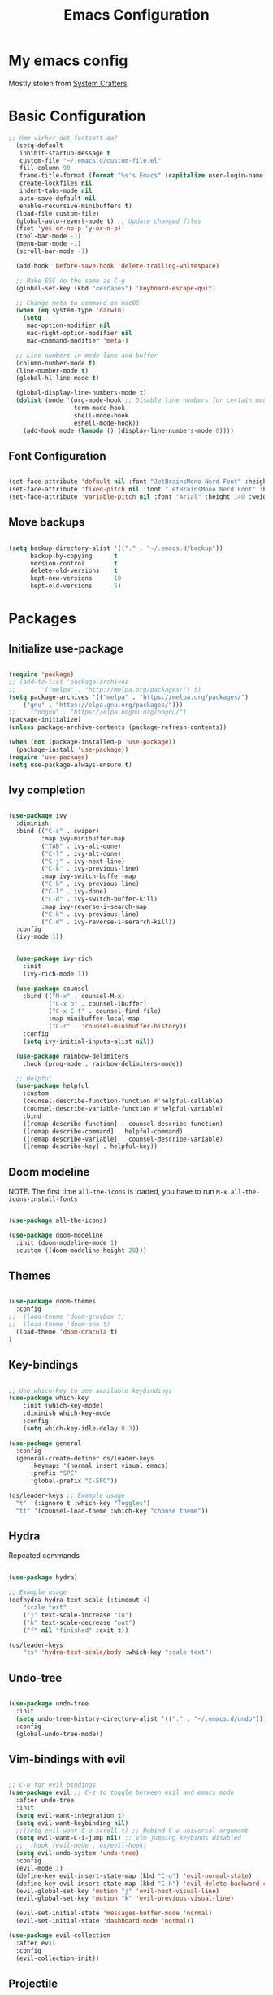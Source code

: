 #+title: Emacs Configuration
#+PROPERTY: header-args:emacs-lisp :tangle ./init.el :mkdirp yes

* My emacs config
Mostly stolen from [[https://youtube.com/@SystemCrafters][System Crafters]]

* Basic Configuration

#+begin_src emacs-lisp
;; Hmm virker det fortsatt da?
  (setq-default
   inhibit-startup-message t
   custom-file "~/.emacs.d/custom-file.el"
   fill-column 90
   frame-title-format (format "%s's Emacs" (capitalize user-login-name))
   create-lockfiles nil
   indent-tabs-mode nil
   auto-save-default nil
   enable-recursive-minibuffers t)
  (load-file custom-file)
  (global-auto-revert-mode t) ;; Update changed files
  (fset 'yes-or-no-p 'y-or-n-p)
  (tool-bar-mode -1)
  (menu-bar-mode -1)
  (scroll-bar-mode -1)

  (add-hook 'before-save-hook 'delete-trailing-whitespace)

  ;; Make ESC do the same as C-g
  (global-set-key (kbd "<escape>") 'keyboard-escape-quit)

  ;; Change meta to command on macOS
  (when (eq system-type 'darwin)
    (setq
     mac-option-modifier nil
     mac-right-option-modifier nil
     mac-command-modifier 'meta))

  ;; Line numbers in mode line and buffer
  (column-number-mode t)
  (line-number-mode t)
  (global-hl-line-mode t)

  (global-display-line-numbers-mode t)
  (dolist (mode '(org-mode-hook ;; Disable line numbers for certain modes
                  term-mode-hook
                  shell-mode-hook
                  eshell-mode-hook))
    (add-hook mode (lambda () (display-line-numbers-mode 0))))

#+end_src

** Font Configuration

#+begin_src emacs-lisp

  (set-face-attribute 'default nil :font "JetBrainsMono Nerd Font" :height 120)
  (set-face-attribute 'fixed-pitch nil :font "JetBrainsMono Nerd Font" :height 120)
  (set-face-attribute 'variable-pitch nil :font "Arial" :height 140 :weight 'regular)

#+end_src

** Move backups

#+begin_src emacs-lisp

  (setq backup-directory-alist '(("." . "~/.emacs.d/backup"))
        backup-by-copying      t
        version-control        t
        delete-old-versions    t
        kept-new-versions      10
        kept-old-versions      5)

#+end_src

* Packages
** Initialize use-package

#+begin_src emacs-lisp

(require 'package)
;; (add-to-list 'package-archives
;; 	     '("melpa" . "http://melpa.org/packages/") t)
(setq package-archives '(("melpa" . "https://melpa.org/packages/")
    ("gnu" . "https://elpa.gnu.org/packages/")))
;;    ("nognu" . "https://elpa.nognu.org/nognu/")
(package-initialize)
(unless package-archive-contents (package-refresh-contents))

(when (not (package-installed-p 'use-package))
  (package-install 'use-package))
(require 'use-package)
(setq use-package-always-ensure t)

#+end_src

** Ivy completion

#+begin_src emacs-lisp

(use-package ivy
  :diminish
  :bind (("C-s" . swiper)
         :map ivy-minibuffer-map
         ("TAB" . ivy-alt-done)
         ("C-l" . ivy-alt-done)
         ("C-j" . ivy-next-line)
         ("C-k" . ivy-previous-line)
         :map ivy-switch-buffer-map
         ("C-k" . ivy-previous-line)
         ("C-l" . ivy-done)
         ("C-d" . ivy-switch-buffer-kill)
         :map ivy-reverse-i-search-map
         ("C-k" . ivy-previous-line)
         ("C-d" . ivy-reverse-i-serarch-kill))
  :config
  (ivy-mode 1))


  (use-package ivy-rich
    :init
    (ivy-rich-mode 1))

  (use-package counsel
    :bind (("M-x" . counsel-M-x)
           ("C-x b" . counsel-ibuffer)
           ("C-x C-f" . counsel-find-file)
           :map minibuffer-local-map
           ("C-r" . 'counsel-minibuffer-history))
    :config
    (setq ivy-initial-inputs-alist nil))

  (use-package rainbow-delimiters
    :hook (prog-mode . rainbow-delimiters-mode))

  ;; Helpful
  (use-package helpful
    :custom
    (counsel-describe-function-function #'helpful-callable)
    (counsel-describe-variable-function #'helpful-variable)
    :bind
    ([remap describe-function] . counsel-describe-function)
    ([remap describe-command] . helpful-command)
    ([remap describe-variable] . counsel-describe-variable)
    ([remap describe-key] . helpful-key))

#+end_src

** Doom modeline

NOTE: The first time =all-the-icons= is loaded, you have to run =M-x all-the-icons-install-fonts=

#+begin_src emacs-lisp

(use-package all-the-icons)

(use-package doom-modeline
  :init (doom-modeline-mode 1)
  :custom ((doom-modeline-height 28)))

#+end_src

** Themes

#+begin_src emacs-lisp

(use-package doom-themes
  :config
;;  (load-theme 'doom-gruvbox t)
;;  (load-theme 'doom-one t)
  (load-theme 'doom-dracula t)
)

#+end_src

** Key-bindings

#+begin_src emacs-lisp

  ;; Use which-key to see available keybindings
  (use-package which-key
      :init (which-key-mode)
      :diminish which-key-mode
      :config
      (setq which-key-idle-delay 0.3))

  (use-package general
    :config
    (general-create-definer os/leader-keys
        :keymaps '(normal insert visual emacs)
        :prefix "SPC"
        :global-prefix "C-SPC"))

  (os/leader-keys ;; Example usage
    "t" '(:ignore t :which-key "Toggles")
    "tt" '(counsel-load-theme :which-key "choose theme"))

#+end_src

** Hydra

Repeated commands

#+begin_src emacs-lisp

(use-package hydra)

;; Example usage
(defhydra hydra-text-scale (:timeout 4)
    "scale text"
    ("j" text-scale-increase "in")
    ("k" text-scale-decrease "out")
    ("f" nil "finished" :exit t))

(os/leader-keys
    "ts" 'hydra-text-scale/body :which-key "scale text")

#+end_src

** Undo-tree

#+begin_src emacs-lisp

(use-package undo-tree
  :init
  (setq undo-tree-history-directory-alist '(("." . "~/.emacs.d/undo")))
  :config
  (global-undo-tree-mode))

#+end_src

** Vim-bindings with evil

#+begin_src emacs-lisp

;; C-w for evil bindings
(use-package evil ;; C-z to toggle between evil and emacs mode
  :after undo-tree
  :init
  (setq evil-want-integration t)
  (setq evil-want-keybinding nil)
  ;;(setq evil-want-C-u-scroll t) ;; Rebind C-u universal argument
  (setq evil-want-C-i-jump nil) ;; Vim jumping keybinds disabled
  ;;  :hook (evil-mode . os/evil-hook)
  (setq evil-undo-system 'undo-tree)
  :config
  (evil-mode 1)
  (define-key evil-insert-state-map (kbd "C-g") 'evil-normal-state)
  (define-key evil-insert-state-map (kbd "C-h") 'evil-delete-backward-char-and-join)
  (evil-global-set-key 'motion "j" 'evil-next-visual-line)
  (evil-global-set-key 'motion "k" 'evil-previous-visual-line)

  (evil-set-initial-state 'messages-buffer-mode 'normal)
  (evil-set-initial-state 'dashboard-mode 'normal))

(use-package evil-collection
  :after evil
  :config
  (evil-collection-init))

#+end_src

** Projectile

Project management

#+begin_src emacs-lisp

(use-package projectile
  :diminish projectile-mode
  :config (projectile-mode)
  :custom ((projectile-completion-system 'ivy))
  :bind-keymap
  ("C-c p" . projectile-command-map)
  :init
  (when (file-directory-p "~/Projects/Code")
    (setq projectile-proect-search-path '("~/Projects/code")))
  (setq projectile-switch-project-action #'projectile-dired))

(use-package counsel-projectile
  :after projectile
  :config (counsel-projectile-mode))

(os/leader-keys
  "p" '(:ignore t :which-key "Projectile")
  "ps" '(counsel-projectile-rg :which-key "Search string")
  "pf" '(counsel-projectile-find-file :which-key "Find file")
  "po" '(counsel-projectile-switch-project :which-key "Switch project")
 )

#+end_src

** Magit

#+begin_src emacs-lisp

(use-package magit
  :commands (magit-status magit-set-current-branch)
  :custom
  (magit-display-buffer-function #'magit-display-buffer-same-window-except-diff-v1))

#+end_src

* Org Mode
** Configure Org Mode

*** Setup different font sizes for headings

#+begin_src emacs-lisp

(defun os/org-mode-font-setup ()
    (font-lock-add-keywords 'org-mode
                            '(("^ *\\([-]\\) "
                            (0 (prog1 () (compose-region (match-beginning 1) (match-end 1) "•"))))))

    (dolist (face '((org-level-1 . 1.2)
                    (org-level-2 . 1.1)
                    (org-level-3 . 1.05)
                    (org-level-4 . 1.0)
                    (org-level-5 . 1.1)
                    (org-level-6 . 1.1)
                    (org-level-7 . 1.1)
                    (org-level-8 . 1.1)))
        (set-face-attribute (car face) nil :font "Arial" :weight 'regular :height (cdr face)))

    (set-face-attribute 'org-block nil :foreground nil :inherit 'fixed-pitch)
    (set-face-attribute 'org-code nil   :inherit '(shadow fixed-pitch))
    (set-face-attribute 'org-table nil   :inherit '(shadow fixed-pitch))
    (set-face-attribute 'org-verbatim nil :inherit '(shadow fixed-pitch))
    (set-face-attribute 'org-special-keyword nil :inherit '(font-lock-comment-face fixed-pitch))
    (set-face-attribute 'org-meta-line nil :inherit '(font-lock-comment-face fixed-pitch))
    (set-face-attribute 'org-checkbox nil :inherit 'fixed-pitch))

#+end_src

*** Setting up the package

#+begin_src emacs-lisp


  (defun os/org-mode-setup ()
    (org-indent-mode)
    (variable-pitch-mode 1)
    (auto-fill-mode 0)
    (visual-line-mode 1)
    (setq evil-auto-indent nil))


  (use-package org
    :hook (org-mode . os/org-mode-setup)
    :config
    (setq org-ellipsis " ▾")
    (os/org-mode-font-setup)

    (setq org-agenda-start-with-log-mode t)
    (setq org-log-done 'time)
    (setq org-log-into-drawer t)

    (setq org-agenda-files
          '("~/org/Tasks.org"
            "~/org/Notes.org"))

    (setq org-tag-alist ;; Custom tags for C-c C-q
          '((:startgroup)
            ;; Put mutually exclusive tags here
            (:endgroup)
            ("@home" . ?H)
            ("@work" . ?W)
            ("programming" . ?p)
            ("agenda" . ?a)
            ("note" . ?n)
            ("idea" . ?i)))

      ;; Configure custom agenda views
      (setq org-agenda-custom-commands
      '(("d" "Dashboard"
          ((agenda "" ((org-deadline-warning-days 7)))
          (todo "NEXT"
              ((org-agenda-overriding-header "Next Tasks")))
          (tags-todo "agenda/ACTIVE" ((org-agenda-overriding-header "Active Projects")))
          ))

          ("n" "Next Tasks"
          ((todo "NEXT"
                 ((org-agenda-overriding-header "Next Tasks")))))

          ("p" "Programming Tasks" tags-todo "+programming-work") ;; Filter by tags

          ("e" tags-todo "+TODO=\"NEXT\"+Effort<15&+Effort>0"
           ((org-agenda-overriding-header "Low Effort Tasks")
            (org-agenda-max-todos 20)
            (org-agenda-files org-agenda-files)))
      ))

    ;; TODO states
    (setq org-todo-keywords
          '((sequence "TODO(t)" "NEXT(n)" "|" "DONE(d!)")
            (sequence "PLAN(p)" "READY(r)" "ACTIVE(a)" "|" "COMPLETED(c)" "CANC(k@)")))

    ;; Refile (move item)
    (setq org-refile-targets
          '(("Archive.org" :maxlevel . 1)
            ("Tasks.org" :maxlevel . 1)
            ("Notes.org" :maxlevel . 1)))
    (advice-add 'org-refile :after 'org-save-all-org-buffers)

    ;; Capture templates for quick notes
     (setq org-capture-templates
      `(("t" "Task" entry (file+olp "~/org/Tasks.org" "Inbox")
         "* TODO %?\n  %U\n  %a\n  %i" :empty-lines 1)

        ("n" "Note" entry (file+olp "~/org/Notes.org" "Random Notes")
                                    "** %?" :empty-lines 0)
        ))
  )

#+end_src

*** Better header bullets

#+begin_src emacs-lisp

(use-package org-bullets
  :after org
  :hook (org-mode . org-bullets-mode)
  :custom
  (org-bullets-bullet-list '("◉" "○" "●" "○" "●" "○" "●")))

#+end_src

*** Centering the view

#+begin_src emacs-lisp

(defun os/org-mode-visual-fill ()
  (setq visual-fill-column-width 150
        visual-fill-column-center-text t)
  (visual-fill-column-mode 1))
(use-package visual-fill-column
  :after org
  :defer t
  :hook (org-mode . os/org-mode-visual-fill))

#+end_src

*** Keybindings

#+begin_src emacs-lisp


(os/leader-keys
  "o" '(:ignore t :which-key "Org mode")
;;  "ol" '(org-agenda-list :which-key "Agenda list")
  "oa" '(org-agenda :which-key "Agenda")
  "oo" '(org-capture :which-key "Capture")
  "os" '(org-schedule :which-key "Add SCHEDULE")
  "od" '(org-deadline :which-key "Add DEADLINE")
  "ot" '(org-todo :which-key "Toggle state")
  "oT" '(org-time-stamp :which-key "Time stamp")
  "og" '(counsel-org-tag :which-key "Tag (counsel)")
  "oS" '(org-set-tags-command :which-key "Set tags")
  "oe" '(org-set-effort :which-key "Set effort")
  "op" '(org-set-property :which-key "Set property")
  "or" '(org-refile :which-key "Refile")
  "oO" '(org-open-at-point :which-key "Open link")
)

(os/leader-keys ;; Toggle monospace font
  "tf" '(variable-pitch-mode :which-key "Variable pitch")
 )

#+end_src

** Configure Babel Languages

#+begin_src emacs-lisp

  (org-babel-do-load-languages
     'org-babel-load-languages
     '((emacs-lisp . t)
       (python . t)))

  (setq org-confirm-babel-evaluate nil)
  (setq org-babel-python-command "python3") ;; Fix the python executable name
  (push '("conf-unix" . conf-unix) org-src-lang-modes)

#+end_src

*** Configure Babel Structure Templates
You can use for example =<el TAB= to insert en elisp code block

#+begin_src emacs-lisp

  (require 'org-tempo)

  (add-to-list 'org-structure-template-alist '("sh" . "src shell"))
  (add-to-list 'org-structure-template-alist '("el" . "src emacs-lisp"))
  (add-to-list 'org-structure-template-alist '("py" . "src python"))
  (add-to-list 'org-structure-template-alist '("cf" . "src conf-unix"))

#+end_src

** Auto-Tangle Configuration Files

#+begin_src emacs-lisp

(defun os/org-babel-tangle-config ()
  (when (string-equal (buffer-file-name)
                      (expand-file-name "~/.emacs.d/Emacs.org"))
    (let ((org-confirm-babel-evaluate nil))
      (org-babel-tangle))))

(add-hook 'org-mode-hook (lambda () (add-hook 'after-save-hook #'os/org-babel-tangle-config)))

#+end_src
